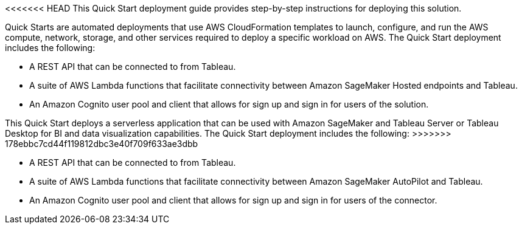 // Replace the content in <>
// Briefly describe the software. Use consistent and clear branding. 
// Include the benefits of using the software on AWS, and provide details on usage scenarios.
<<<<<<< HEAD
This Quick Start deployment guide provides step-by-step instructions for deploying this solution.

Quick Starts are automated deployments that use AWS CloudFormation templates to launch, configure, and run the AWS compute, network, storage, and other services required to deploy a specific workload on AWS. The Quick Start deployment includes the following:

 - A REST API that can be connected to from Tableau.
 - A suite of AWS Lambda functions that facilitate connectivity between Amazon SageMaker Hosted endpoints and Tableau. 
 - An Amazon Cognito user pool and client that allows for sign up and sign in for users of the solution. 
=======

This Quick Start deploys a serverless application that can be used with Amazon SageMaker and Tableau Server or Tableau Desktop for BI and data visualization capabilities. The Quick Start deployment includes the following:
>>>>>>> 178ebbc7cd44f119812dbc3e40f709f633ae3dbb

* A REST API that can be connected to from Tableau.
* A suite of AWS Lambda functions that facilitate connectivity between Amazon SageMaker AutoPilot and Tableau.
* An Amazon Cognito user pool and client that allows for sign up and sign in for users of the connector.
